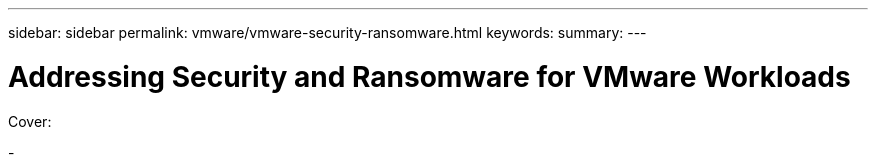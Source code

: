 ---
sidebar: sidebar
permalink: vmware/vmware-security-ransomware.html
keywords:
summary:
---

= Addressing Security and Ransomware for VMware Workloads
:hardbreaks:
:nofooter:
:icons: font
:linkattrs:
:imagesdir: ../media/

[.lead]

Cover:

- 